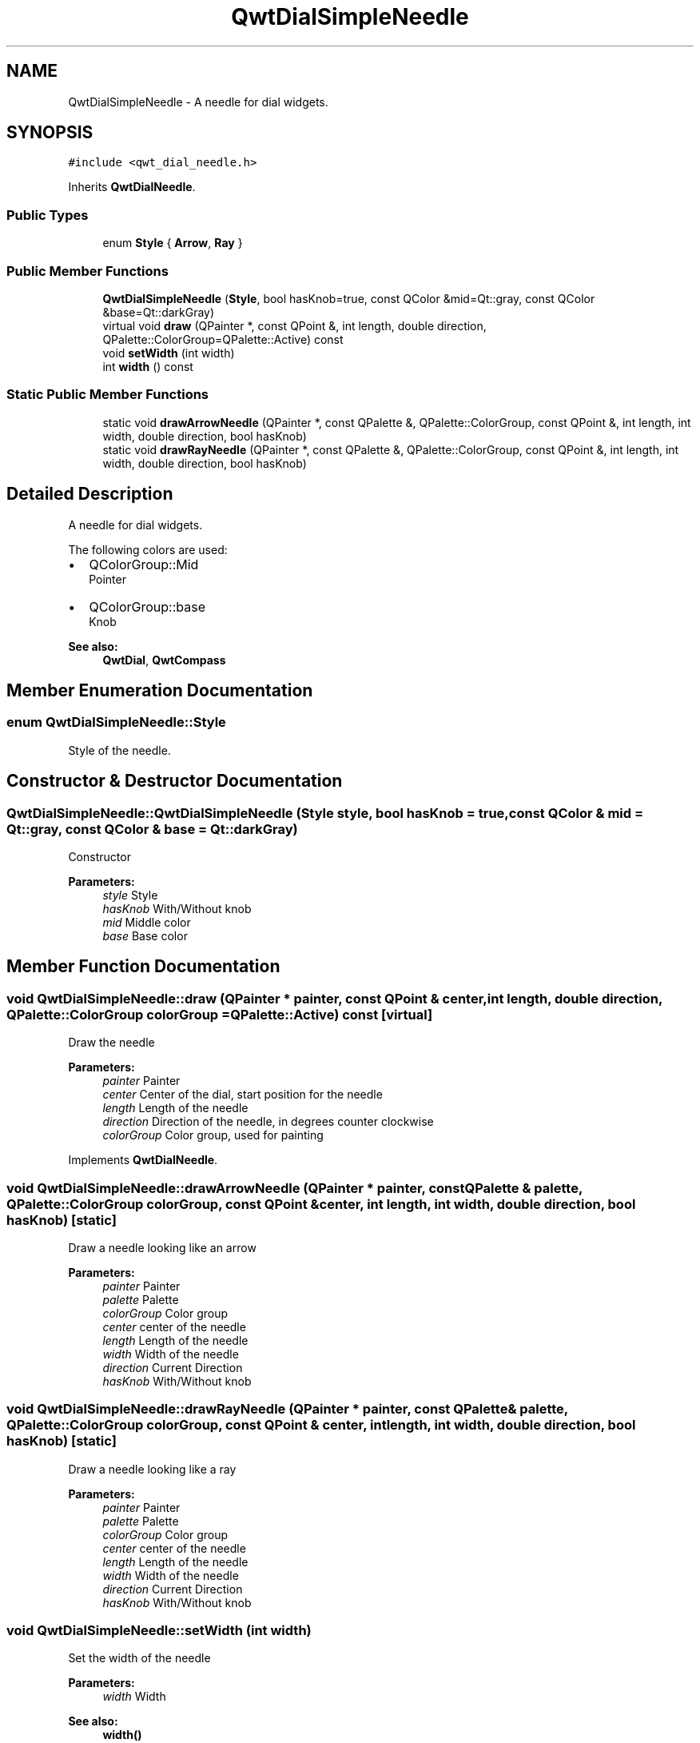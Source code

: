.TH "QwtDialSimpleNeedle" 3 "22 Mar 2009" "Qwt User's Guide" \" -*- nroff -*-
.ad l
.nh
.SH NAME
QwtDialSimpleNeedle \- A needle for dial widgets.  

.PP
.SH SYNOPSIS
.br
.PP
\fC#include <qwt_dial_needle.h>\fP
.PP
Inherits \fBQwtDialNeedle\fP.
.PP
.SS "Public Types"

.in +1c
.ti -1c
.RI "enum \fBStyle\fP { \fBArrow\fP, \fBRay\fP }"
.br
.SS "Public Member Functions"

.in +1c
.ti -1c
.RI "\fBQwtDialSimpleNeedle\fP (\fBStyle\fP, bool hasKnob=true, const QColor &mid=Qt::gray, const QColor &base=Qt::darkGray)"
.br
.ti -1c
.RI "virtual void \fBdraw\fP (QPainter *, const QPoint &, int length, double direction, QPalette::ColorGroup=QPalette::Active) const "
.br
.ti -1c
.RI "void \fBsetWidth\fP (int width)"
.br
.ti -1c
.RI "int \fBwidth\fP () const "
.br
.in -1c
.SS "Static Public Member Functions"

.in +1c
.ti -1c
.RI "static void \fBdrawArrowNeedle\fP (QPainter *, const QPalette &, QPalette::ColorGroup, const QPoint &, int length, int width, double direction, bool hasKnob)"
.br
.ti -1c
.RI "static void \fBdrawRayNeedle\fP (QPainter *, const QPalette &, QPalette::ColorGroup, const QPoint &, int length, int width, double direction, bool hasKnob)"
.br
.in -1c
.SH "Detailed Description"
.PP 
A needle for dial widgets. 

The following colors are used:
.IP "\(bu" 2
QColorGroup::Mid
.br
 Pointer
.IP "\(bu" 2
QColorGroup::base
.br
 Knob
.PP
.PP
\fBSee also:\fP
.RS 4
\fBQwtDial\fP, \fBQwtCompass\fP 
.RE
.PP

.SH "Member Enumeration Documentation"
.PP 
.SS "enum \fBQwtDialSimpleNeedle::Style\fP"
.PP
Style of the needle. 
.PP
.SH "Constructor & Destructor Documentation"
.PP 
.SS "QwtDialSimpleNeedle::QwtDialSimpleNeedle (\fBStyle\fP style, bool hasKnob = \fCtrue\fP, const QColor & mid = \fCQt::gray\fP, const QColor & base = \fCQt::darkGray\fP)"
.PP
Constructor
.PP
\fBParameters:\fP
.RS 4
\fIstyle\fP Style 
.br
\fIhasKnob\fP With/Without knob 
.br
\fImid\fP Middle color 
.br
\fIbase\fP Base color 
.RE
.PP

.SH "Member Function Documentation"
.PP 
.SS "void QwtDialSimpleNeedle::draw (QPainter * painter, const QPoint & center, int length, double direction, QPalette::ColorGroup colorGroup = \fCQPalette::Active\fP) const\fC [virtual]\fP"
.PP
Draw the needle
.PP
\fBParameters:\fP
.RS 4
\fIpainter\fP Painter 
.br
\fIcenter\fP Center of the dial, start position for the needle 
.br
\fIlength\fP Length of the needle 
.br
\fIdirection\fP Direction of the needle, in degrees counter clockwise 
.br
\fIcolorGroup\fP Color group, used for painting 
.RE
.PP

.PP
Implements \fBQwtDialNeedle\fP.
.SS "void QwtDialSimpleNeedle::drawArrowNeedle (QPainter * painter, const QPalette & palette, QPalette::ColorGroup colorGroup, const QPoint & center, int length, int width, double direction, bool hasKnob)\fC [static]\fP"
.PP
Draw a needle looking like an arrow
.PP
\fBParameters:\fP
.RS 4
\fIpainter\fP Painter 
.br
\fIpalette\fP Palette 
.br
\fIcolorGroup\fP Color group 
.br
\fIcenter\fP center of the needle 
.br
\fIlength\fP Length of the needle 
.br
\fIwidth\fP Width of the needle 
.br
\fIdirection\fP Current Direction 
.br
\fIhasKnob\fP With/Without knob 
.RE
.PP

.SS "void QwtDialSimpleNeedle::drawRayNeedle (QPainter * painter, const QPalette & palette, QPalette::ColorGroup colorGroup, const QPoint & center, int length, int width, double direction, bool hasKnob)\fC [static]\fP"
.PP
Draw a needle looking like a ray
.PP
\fBParameters:\fP
.RS 4
\fIpainter\fP Painter 
.br
\fIpalette\fP Palette 
.br
\fIcolorGroup\fP Color group 
.br
\fIcenter\fP center of the needle 
.br
\fIlength\fP Length of the needle 
.br
\fIwidth\fP Width of the needle 
.br
\fIdirection\fP Current Direction 
.br
\fIhasKnob\fP With/Without knob 
.RE
.PP

.SS "void QwtDialSimpleNeedle::setWidth (int width)"
.PP
Set the width of the needle 
.PP
\fBParameters:\fP
.RS 4
\fIwidth\fP Width 
.RE
.PP
\fBSee also:\fP
.RS 4
\fBwidth()\fP 
.RE
.PP

.SS "int QwtDialSimpleNeedle::width () const"
.PP
\fBReturns:\fP
.RS 4
the width of the needle 
.RE
.PP
\fBSee also:\fP
.RS 4
\fBsetWidth()\fP 
.RE
.PP


.SH "Author"
.PP 
Generated automatically by Doxygen for Qwt User's Guide from the source code.
